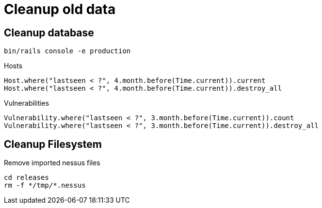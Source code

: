 = Cleanup old data

== Cleanup database

----
bin/rails console -e production
----

.Hosts
[source,ruby]
----
Host.where("lastseen < ?", 4.month.before(Time.current)).current
Host.where("lastseen < ?", 4.month.before(Time.current)).destroy_all
----

.Vulnerabilities
[source,ruby]
----
Vulnerability.where("lastseen < ?", 3.month.before(Time.current)).count
Vulnerability.where("lastseen < ?", 3.month.before(Time.current)).destroy_all
----


== Cleanup Filesystem

.Remove imported nessus files
[source,sh]
----
cd releases
rm -f */tmp/*.nessus
----


